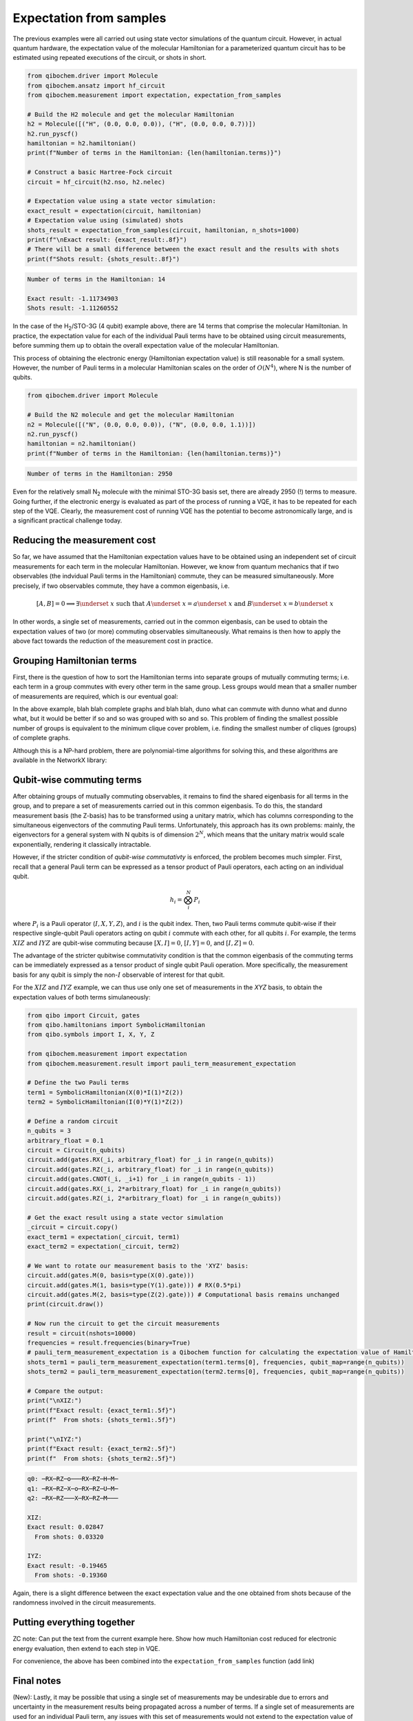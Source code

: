 Expectation from samples
========================

The previous examples were all carried out using state vector simulations of the quantum circuit.
However, in actual quantum hardware, the expectation value of the molecular Hamiltonian for a parameterized quantum circuit has to be estimated using repeated executions of the circuit, or shots in short.

.. code-block:: python

    from qibochem.driver import Molecule
    from qibochem.ansatz import hf_circuit
    from qibochem.measurement import expectation, expectation_from_samples

    # Build the H2 molecule and get the molecular Hamiltonian
    h2 = Molecule([("H", (0.0, 0.0, 0.0)), ("H", (0.0, 0.0, 0.7))])
    h2.run_pyscf()
    hamiltonian = h2.hamiltonian()
    print(f"Number of terms in the Hamiltonian: {len(hamiltonian.terms)}")

    # Construct a basic Hartree-Fock circuit
    circuit = hf_circuit(h2.nso, h2.nelec)

    # Expectation value using a state vector simulation:
    exact_result = expectation(circuit, hamiltonian)
    # Expectation value using (simulated) shots
    shots_result = expectation_from_samples(circuit, hamiltonian, n_shots=1000)
    print(f"\nExact result: {exact_result:.8f}")
    # There will be a small difference between the exact result and the results with shots
    print(f"Shots result: {shots_result:.8f}")


.. code-block:: output

    Number of terms in the Hamiltonian: 14

    Exact result: -1.11734903
    Shots result: -1.11260552


In the case of the H\ :sub:`2`/STO-3G (4 qubit) example above, there are 14 terms that comprise the molecular Hamiltonian.
In practice, the expectation value for each of the individual Pauli terms have to be obtained using circuit measurements, before summing them up to obtain the overall expectation value of the molecular Hamiltonian.

This process of obtaining the electronic energy (Hamiltonian expectation value) is still reasonable for a small system.
However, the number of Pauli terms in a molecular Hamiltonian scales on the order of :math:`O(N^4)`, where N is the number of qubits.

.. code-block:: python

    from qibochem.driver import Molecule

    # Build the N2 molecule and get the molecular Hamiltonian
    n2 = Molecule([("N", (0.0, 0.0, 0.0)), ("N", (0.0, 0.0, 1.1))])
    n2.run_pyscf()
    hamiltonian = n2.hamiltonian()
    print(f"Number of terms in the Hamiltonian: {len(hamiltonian.terms)}")


.. code-block:: output

    Number of terms in the Hamiltonian: 2950


Even for the relatively small N\ :sub:`2` molecule with the minimal STO-3G basis set, there are already 2950 (!) terms to measure.
Going further, if the electronic energy is evaluated as part of the process of running a VQE, it has to be repeated for each step of the VQE.
Clearly, the measurement cost of running VQE has the potential to become astronomically large, and is a significant practical challenge today.


Reducing the measurement cost
-----------------------------

So far, we have assumed that the Hamiltonian expectation values have to be obtained using an independent set of circuit measurements for each term in the molecular Hamiltonian.
However, we know from quantum mechanics that if two observables (the indvidual Pauli terms in the Hamiltonian) commute, they can be measured simultaneously.
More precisely, if two observables commute, they have a common eigenbasis, i.e.

.. math::

    [A, B] = 0 \implies \exists \underset{~}{x} \text{ such that } A \underset{~}{x} = a \underset{~}{x}  \text{ and } B \underset{~}{x} = b \underset{~}{x}

In other words, a single set of measurements, carried out in the common eigenbasis, can be used to obtain the expectation values of two (or more) commuting observables simultaneously.
What remains is then how to apply the above fact towards the reduction of the measurement cost in practice.


Grouping Hamiltonian terms
--------------------------

First, there is the question of how to sort the Hamiltonian terms into separate groups of mutually commuting terms; i.e. each term in a group commutes with every other term in the same group.
Less groups would mean that a smaller number of measurements are required, which is our eventual goal:

.. Picture of graphs with commuting terms


In the above example, blah blah complete graphs and blah blah, duno what can commute with dunno what and dunno what, but it would be better if so and so was grouped with so and so.
This problem of finding the smallest possible number of groups is equivalent to the minimum clique cover problem, i.e. finding the smallest number of cliques (groups) of complete graphs.

Although this is a NP-hard problem, there are polynomial-time algorithms for solving this, and these algorithms are available in the NetworkX library:

.. Example using networkx to find minClique for H for some system


Qubit-wise commuting terms
--------------------------

After obtaining groups of mutually commuting observables, it remains to find the shared eigenbasis for all terms in the group, and to prepare a set of measurements carried out in this common eigenbasis.
To do this, the standard measurement basis (the Z-basis) has to be transformed using a unitary matrix, which has columns corresponding to the simultaneous eigenvectors of the commuting Pauli terms.
Unfortunately, this approach has its own problems: mainly, the eigenvectors for a general system with N qubits is of dimension :math:`2^N`, which means that the unitary matrix would scale exponentially, rendering it classically intractable.

However, if the stricter condition of *qubit-wise commutativty* is enforced, the problem becomes much simpler.
First, recall that a general Pauli term can be expressed as a tensor product of Pauli operators, each acting on an individual qubit.

.. math::

    h_i = \bigotimes_{i}^{N} P_i

where :math:`P_i` is a Pauli operator (:math:`I, X, Y, Z`), and :math:`i` is the qubit index.
Then, two Pauli terms commute qubit-wise if their respective single-qubit Pauli operators acting on qubit :math:`i` commute with each other, for all qubits :math:`i`.
For example, the terms :math:`XIZ` and :math:`IYZ` are qubit-wise commuting because :math:`[X, I] = 0`, :math:`[I, Y] = 0`, and :math:`[I, Z] = 0`.

The advantage of the stricter qubitwise commutativity condition is that the common eigenbasis of the commuting terms can be immediately expressed as a tensor product of single qubit Pauli operation.
More specifically, the measurement basis for any qubit is simply the non-:math:`I` observable of interest for that qubit.

For the :math:`XIZ` and :math:`IYZ` example, we can thus use only one set of measurements in the `XYZ` basis, to obtain the expectation values of both terms simulaneously:

.. code:: python

    from qibo import Circuit, gates
    from qibo.hamiltonians import SymbolicHamiltonian
    from qibo.symbols import I, X, Y, Z

    from qibochem.measurement import expectation
    from qibochem.measurement.result import pauli_term_measurement_expectation

    # Define the two Pauli terms
    term1 = SymbolicHamiltonian(X(0)*I(1)*Z(2))
    term2 = SymbolicHamiltonian(I(0)*Y(1)*Z(2))

    # Define a random circuit
    n_qubits = 3
    arbitrary_float = 0.1
    circuit = Circuit(n_qubits)
    circuit.add(gates.RX(_i, arbitrary_float) for _i in range(n_qubits))
    circuit.add(gates.RZ(_i, arbitrary_float) for _i in range(n_qubits))
    circuit.add(gates.CNOT(_i, _i+1) for _i in range(n_qubits - 1))
    circuit.add(gates.RX(_i, 2*arbitrary_float) for _i in range(n_qubits))
    circuit.add(gates.RZ(_i, 2*arbitrary_float) for _i in range(n_qubits))

    # Get the exact result using a state vector simulation
    _circuit = circuit.copy()
    exact_term1 = expectation(_circuit, term1)
    exact_term2 = expectation(_circuit, term2)

    # We want to rotate our measurement basis to the 'XYZ' basis:
    circuit.add(gates.M(0, basis=type(X(0).gate)))
    circuit.add(gates.M(1, basis=type(Y(1).gate))) # RX(0.5*pi)
    circuit.add(gates.M(2, basis=type(Z(2).gate))) # Computational basis remains unchanged
    print(circuit.draw())

    # Now run the circuit to get the circuit measurements
    result = circuit(nshots=10000)
    frequencies = result.frequencies(binary=True)
    # pauli_term_measurement_expectation is a Qibochem function for calculating the expectation value of Hamiltonians with non-Z terms
    shots_term1 = pauli_term_measurement_expectation(term1.terms[0], frequencies, qubit_map=range(n_qubits))
    shots_term2 = pauli_term_measurement_expectation(term2.terms[0], frequencies, qubit_map=range(n_qubits))

    # Compare the output:
    print("\nXIZ:")
    print(f"Exact result: {exact_term1:.5f}")
    print(f"  From shots: {shots_term1:.5f}")

    print("\nIYZ:")
    print(f"Exact result: {exact_term2:.5f}")
    print(f"  From shots: {shots_term2:.5f}")


.. code-block:: output

    q0: ─RX─RZ─o───RX─RZ─H─M─
    q1: ─RX─RZ─X─o─RX─RZ─U─M─
    q2: ─RX─RZ───X─RX─RZ─M───

    XIZ:
    Exact result: 0.02847
      From shots: 0.03320

    IYZ:
    Exact result: -0.19465
      From shots: -0.19360

Again, there is a slight difference between the exact expectation value and the one obtained from shots because of the randomness involved in the circuit measurements.


Putting everything together
---------------------------

ZC note: Can put the text from the current example here. Show how much Hamiltonian cost reduced for electronic energy evaluation, then extend to each step in VQE.

.. Code with individual functions

For convenience, the above has been combined into the ``expectation_from_samples`` function (add link)

.. Code calling expectation_from_sample directly


Final notes
-----------

(New): Lastly, it may be possible that using a single set of measurements may be undesirable due to errors and uncertainty in the measurement results being propagated across a number of terms.
If a single set of measurements are used for an individual Pauli term, any issues with this set of measurements would not extend to the expectation value of the other Hamiltonian terms.
There are some suggestions towards mitigating this issue. (ref)


OLD TEXT, TO BE EDITED
----------------------

Qibochem provides this functionality using the :code:`AbstractHamiltonian.expectation_from_samples` method implemented in Qibo.

The example below is taken from the Bravyi-Kitaev transformed Hamiltonian for molecular H\ :sub:`2` in minimal basis of Hartree-Fock orbitals, at 0.70 Angstroms separation between H nuclei,
as was done in [#f1]_:


Hamiltonian expectation value
-----------------------------

.. code-block:: python

    from qibo import models, gates
    from qibo.symbols import X, Y, Z
    from qibo.hamiltonians import SymbolicHamiltonian
    import numpy as np
    from qibochem.measurement.expectation import expectation
    from scipy.optimize import minimize

    # Bravyi-Kitaev tranformed Hamiltonian for H2 at 0.7 Angstroms
    bk_ham_form = -0.4584 + 0.3593*Z(0) - 0.4826*Z(1) + 0.5818*Z(0)*Z(1) + 0.0896*X(0)*X(1) + 0.0896*Y(0)*Y(1)
    bk_ham = SymbolicHamiltonian(bk_ham_form)
    nuc_repulsion = 0.7559674441714287

    circuit = models.Circuit(2)
    circuit.add(gates.X(0))
    circuit.add(gates.RX(0, -np.pi/2, trainable=False))
    circuit.add(gates.RY(1, np.pi/2, trainable=False))
    circuit.add(gates.CNOT(1, 0))
    circuit.add(gates.RZ(0, theta=0.0))
    circuit.add(gates.CNOT(1, 0))
    circuit.add(gates.RX(0, np.pi/2, trainable=False))
    circuit.add(gates.RY(1, -np.pi/2, trainable=False))

    print(circuit.draw())

    def energy_expectation_samples(parameters, circuit, hamiltonian, nshots=1024):
        return expectation(circuit, hamiltonian, from_samples=True, n_shots=nshots)

    parameters = [0.5]
    nshots = 8192
    vqe_uccsd = minimize(energy_expectation_samples, parameters, args=(circuit, bk_ham, nshots), method='Powell')
    print(vqe_uccsd)
    print('VQE UCCSD loss:   ', vqe_uccsd.fun)
    print('nuclear repulsion:', nuc_repulsion)
    print('VQE UCCSD energy: ', vqe_uccsd.fun + nuc_repulsion)


.. code-block:: output

    q0: ─X──RX─X─RZ─X─RX─
    q1: ─RY────o────o─RY─
    message: Optimization terminated successfully.
    success: True
    status: 0
        fun: -1.8841124999999999
        x: [ 2.188e+00]
        nit: 2
    direc: [[ 1.000e+00]]
        nfev: 23
    VQE UCCSD loss:    -1.8841124999999999
    nuclear repulsion: 0.7559674441714287
    VQE UCCSD energy:  -1.128145055828571


.. rubric:: References

.. [#f1] P. J. J. O'Malley et al. 'Scalable Quantum Simulation of Molecular Energies' Phys. Rev. X (2016) 6, 031007.
